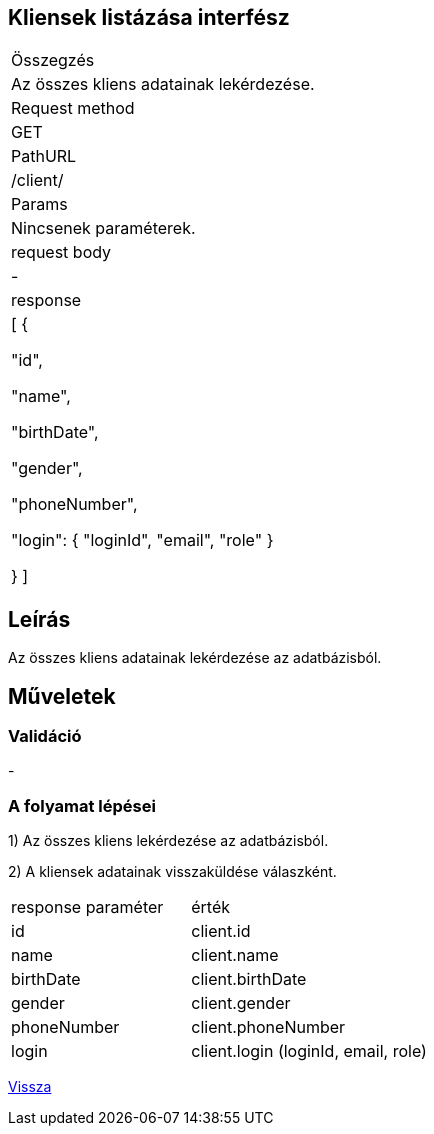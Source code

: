 == Kliensek listázása interfész

[col="1h,3"]
|===

| Összegzés
| Az összes kliens adatainak lekérdezése.

| Request method
| GET

| PathURL
| /client/

| Params
| Nincsenek paraméterek.

| request body
| -

| response
| [
  {

    "id",

    "name",

    "birthDate",

    "gender",

    "phoneNumber",

    "login": {
      "loginId",
      "email",
      "role"
    }

  }
]

|===

== Leírás
Az összes kliens adatainak lekérdezése az adatbázisból.

== Műveletek

=== Validáció
-

=== A folyamat lépései

1) Az összes kliens lekérdezése az adatbázisból.

2) A kliensek adatainak visszaküldése válaszként.

[cols="3,4"]
|===

| response paraméter | érték

|id
|client.id

|name
|client.name

|birthDate
|client.birthDate

|gender
|client.gender

|phoneNumber
|client.phoneNumber

|login
|client.login (loginId, email, role)

|===

link:interfaces-client.adoc[Vissza]
